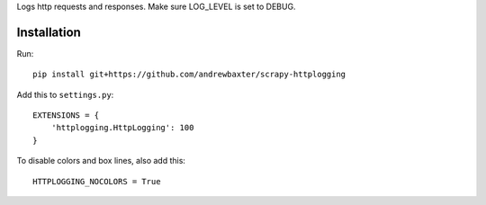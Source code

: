 Logs http requests and responses.  Make sure LOG_LEVEL is set to DEBUG.

Installation
############

Run::

   pip install git+https://github.com/andrewbaxter/scrapy-httplogging

Add this to ``settings.py``::

   EXTENSIONS = {
       'httplogging.HttpLogging': 100
   }

To disable colors and box lines, also add this::

    HTTPLOGGING_NOCOLORS = True
